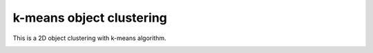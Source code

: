 k-means object clustering
-------------------------

This is a 2D object clustering with k-means algorithm.

.. image:: https://github.com/AtsushiSakai/PythonRoboticsGifs/raw/master/Mapping/kmeans_clustering/animation.gif
